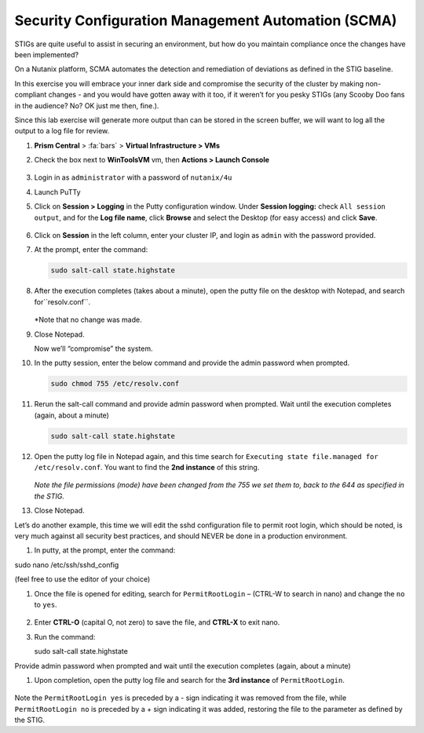 .. _scma:

---------------------------------------------------
Security Configuration Management Automation (SCMA)
---------------------------------------------------

STIGs are quite useful to assist in securing an environment, but how do you maintain compliance once the changes have been implemented?

On a Nutanix platform, SCMA automates the detection and remediation of deviations as defined in the STIG baseline.

In this exercise you will embrace your inner dark side and compromise the security of the cluster by making non-compliant changes - and you would have gotten away with it too, if it weren’t for you pesky STIGs (any Scooby Doo fans in the audience? No? OK just me then, fine.).


Since this lab exercise will generate more output than can be stored in the screen buffer, we will want to log all the output to a log file for review.

#. **Prism Central** > :fa:`bars` > **Virtual Infrastructure > VMs**

#.	Check the box next to **WinToolsVM** vm, then **Actions > Launch Console**

        .. figure:: images/1-1.png

#.	Login in as ``administrator`` with a password of ``nutanix/4u``

#.	Launch PuTTy

#.	Click on **Session > Logging** in the Putty configuration window. Under **Session logging:** check ``All session output``, and for the **Log file name**, click **Browse** and select the Desktop (for easy access) and click **Save**.

        .. figure:: images/1-2.png

#.	Click on **Session** in the left column, enter your cluster IP, and login as ``admin`` with the password provided.

#.	At the prompt, enter the command:

        .. code-block:: bash

            sudo salt-call state.highstate

        .. figure:: images/1-3.png

#.	After the execution completes (takes about a minute), open the putty file on the desktop with Notepad, and search for``resolv.conf``.

        .. figure:: images/1-4.png

        *Note that no change was made.

#.	Close Notepad.

        Now we’ll “compromise” the system.

#.	In the putty session, enter the below command and provide the admin password when prompted.

        .. code-block:: bash

            sudo chmod 755 /etc/resolv.conf

        .. figure:: images/1-5.png


#.	Rerun the salt-call command and provide admin password when prompted. Wait until the execution completes (again, about a minute)

        .. code-block:: bash

            sudo salt-call state.highstate

#.	Open the putty log file in Notepad again, and this time search for ``Executing state file.managed for /etc/resolv.conf``. You want to find the **2nd instance** of this string.

        .. figure:: images/1-6.png

        *Note the file permissions (mode) have been changed from the 755 we set them to, back to the 644 as specified in the STIG.*

#.	Close Notepad.

Let’s do another example, this time we will edit the sshd configuration file to permit root login, which should be noted, is very much against all security best practices, and should NEVER be done in a production environment.

#.	In putty, at the prompt, enter the command:

sudo nano /etc/ssh/sshd_config

(feel free to use the editor of your choice)

#.	Once the file is opened for editing, search for ``PermitRootLogin`` – (CTRL-W to search in nano) and change the ``no`` to ``yes``.

        .. figure:: images/1-7.png

        .. figure:: images/1-8.png

#. Enter **CTRL-O** (capital O, not zero) to save the file, and **CTRL-X** to exit nano.

#.	Run the command:

        .. code-block:: bash

        sudo salt-call state.highstate

Provide admin password when prompted and wait until the execution completes (again, about a minute)

#.	Upon completion, open the putty log file and search for the **3rd instance** of ``PermitRootLogin``.

        .. figure:: images/1-9.png


Note the ``PermitRootLogin yes`` is preceded by a - sign indicating it was removed from the file, while ``PermitRootLogin no`` is preceded by a + sign indicating it was added, restoring the file to the parameter as defined by the STIG.
